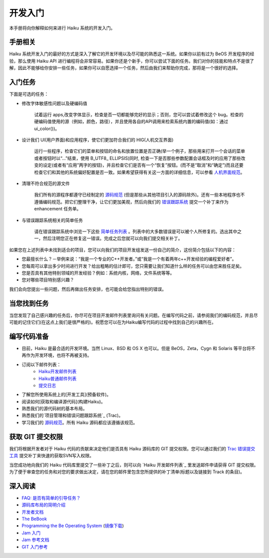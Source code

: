 开发入门
======================


本手册将向你解释如何来进行 Haiku 系统的开发入门。

手册相关
----------------------

Haiku 系统开发入门的最好的方式是深入了解它的开发环境以及尽可能的熟悉这一系统。如果你以前有过为 BeOS 开发程序的经验，那么使用 Haiku API 进行编程将会非常容易。如果你还是个新手，你可以尝试下面的任务。我们对你的技能和特点不是很了解，因此不能够给你安排一些任务，如果你可以自愿选择一个任务，然后由我们来帮助你完成，那将是一个很好的选择。

入门任务
----------------------

下面是可选的任务：

* 修改字体敏感性问题以及硬编码值 

    试着运行 apps,改变字体显示，检查是否一切都能够完好的显示；否则，您可以尝试着修改这个 bug。检查的硬编码值使用的源（例如，颜色，路径），并且使用各自的API调用来检索系统内置的编码值(如：通过 ui_color())。

* 设计我们 UI(用户界面)和应用程序，使它们更加符合我们的 HIG(人机交互界面) 

    运行一些程序，检查它们的菜单和按钮的命名和放置位置是否正确(举一个例子，那些用来打开一个会话的菜单或者按钮时以“…”结束，使用 B_UTF8_ ELLIPSIS)同时, 检查一下是否那些参数配置会话框及时的应用了那些改变的设定(或者有“应用”两字的按钮)，并且检查它们是否有一个“恢复”按钮。(而不是“取消”和“确定”)而且还要检查它们和其他的系统偏好配置是否一致。如果希望获得有关这一方面的详细信息，可以参看 `人机界面规范`_。

* 清理不符合规范的源文件 

    我们所有的源程序都遵守已经制定的 `源码规范`_ (但是那些从其他项目引入的源码除外)。还有一些本地程序也不遵循编码规范。把它们整理干净，让它们更加美观，然后向我们的 `错误跟踪系统`_ 提交一个补丁来作为 enhancement 任务单。

* 与错误跟踪系统相关的简单任务 

    请在错误跟踪系统中浏览一下这些 `简单任务列表`_ 。列表中的大多数错误是可以被个人所修复的。选出其中之一，然后注明您正在修复这一错误。完成之后您就可以向我们提交相关补丁。

如果您在上述列表中未找到适合的项目，您可以向我们的项目开发组发送一份自己的简介，这份简介包括以下的内容：

* 您最擅长什么？－举例来说：“我是一个专业的C++开发者。”或“我是一个有着两年c++开发经验的编程爱好者”。
* 您每周可以拿出多少时间进行开发？给出粗略的估计即可，您只需要让我们知道什么样的任务可以由您来胜任足矣。
* 您是否具有其他特别领域的开发经验？例如：系统内核，网络，文件系统等等。
* 您对哪些项目特别感兴趣？

我们会向您提出一些问题，然后再做出任务安排，也可能会给您指出特别的错误。

当您找到任务
----------------------

当您发现了自己感兴趣的任务后，你尽可在项目开发邮件列表里询问有关问题。在编写代码之前，请参阅我们的编码规范，并且尽可能的记住它们(在这点上我们是很严格的)。祝愿您可以在为Haiku编写代码的过程中找到自己的兴趣所在。

编写代码准备
----------------------

* 目前，Haiku 是最合适的开发环境。当然 Linux、BSD 和 OS X 也可以。但是 BeOS，Zeta，Cygn 和 Solaris 等平台将不再作为开发环境，也将不再被支持。
* 订阅以下邮件列表：
    * `Haiku开发邮件列表`_ 
    * `Haiku普通邮件列表`_ 
    * `提交日志`_ 
* 了解您所使用系统上的[开发工具](预备软件)。
* 阅读如何[获取和编译源代码](构建Haiku)。
* 熟悉我们的源代码树的基本布局。
* 熟悉我们的`项目管理和错误问题跟踪系统`_ (Trac)。
* 学习我们的 `源码规范 <Haiku编码规范>`_。所有 Haiku 源码都应该遵循该规范。

获取 GIT 提交权限
----------------------

我们将根据开发者对于 Haiku 代码的贡献来决定他们是否具有 Haiku 源码库的 GIT 提交权限。您可以通过我们的 `Trac 错误提交工具 <http://dev.haiku-os.org/>`_ 提交补丁来快速的获取SVN写入权限。

当您成功地向我们的 Haiku 代码库里提交了一些补丁之后，则可以向 `Haiku 开发邮件列表`_ 里发送邮件申请获得 GIT 提交权限。为了便于审查您的任务和对您的要求做出决定，请在您的邮件里包含您所提供的补丁清单(标题以及链接到 Track 的条目)。

深入阅读
----------------------

* `FAQ: 是否有简单的引导任务？ <http://haiku-os.org/development/faq#intro-tasks>`_
* `源码库布局的简明介绍 <源码库布局简明介绍.rst>`_
* `开发者文档 <开发者文档.rst>`_
* `The BeBook <http://www.haiku-os.org/legacy-docs/bebook/>`_
* `Programming the Be Operating System`_ (`镜像下载`_)
* `Jam 入门 <JamRM入门教程.rst>`_
* `Jam 参考文档 <jamfile参考.rst>`_
* `GIT 入门参考`_

.. _人机界面规范: http://api.haiku-os.org/HIG/
.. _错误跟踪系统: http://dev.haiku-os.org/
.. _简单任务列表: http://dev.haiku-os.org/wiki/EasyTasks

.. _Haiku开发邮件列表: http://www.freelists.org/list/haiku-development
.. _Haiku普通邮件列表: http://www.freelists.org/list/haiku
.. _提交日志: http://www.freelists.org/list/haiku-commits
.. _Programming the Be Operating System: http://www.oreilly.com/catalog/beosprog/book/
.. _镜像下载: http://www.haiku-os.org/files/downloads/programmingbeos.zip
.. _GIT 入门参考: http://dev.haiku-os.org/wiki/GitStarted
.. _项目管理和错误问题跟踪系统: http://dev.haiku-os.org/wiki


